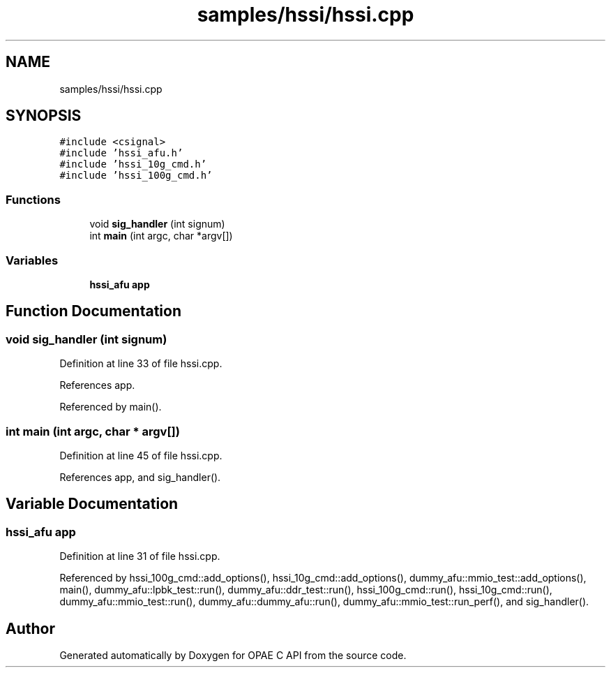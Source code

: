 .TH "samples/hssi/hssi.cpp" 3 "Wed Dec 16 2020" "Version -.." "OPAE C API" \" -*- nroff -*-
.ad l
.nh
.SH NAME
samples/hssi/hssi.cpp
.SH SYNOPSIS
.br
.PP
\fC#include <csignal>\fP
.br
\fC#include 'hssi_afu\&.h'\fP
.br
\fC#include 'hssi_10g_cmd\&.h'\fP
.br
\fC#include 'hssi_100g_cmd\&.h'\fP
.br

.SS "Functions"

.in +1c
.ti -1c
.RI "void \fBsig_handler\fP (int signum)"
.br
.ti -1c
.RI "int \fBmain\fP (int argc, char *argv[])"
.br
.in -1c
.SS "Variables"

.in +1c
.ti -1c
.RI "\fBhssi_afu\fP \fBapp\fP"
.br
.in -1c
.SH "Function Documentation"
.PP 
.SS "void sig_handler (int signum)"

.PP
Definition at line 33 of file hssi\&.cpp\&.
.PP
References app\&.
.PP
Referenced by main()\&.
.SS "int main (int argc, char * argv[])"

.PP
Definition at line 45 of file hssi\&.cpp\&.
.PP
References app, and sig_handler()\&.
.SH "Variable Documentation"
.PP 
.SS "\fBhssi_afu\fP app"

.PP
Definition at line 31 of file hssi\&.cpp\&.
.PP
Referenced by hssi_100g_cmd::add_options(), hssi_10g_cmd::add_options(), dummy_afu::mmio_test::add_options(), main(), dummy_afu::lpbk_test::run(), dummy_afu::ddr_test::run(), hssi_100g_cmd::run(), hssi_10g_cmd::run(), dummy_afu::mmio_test::run(), dummy_afu::dummy_afu::run(), dummy_afu::mmio_test::run_perf(), and sig_handler()\&.
.SH "Author"
.PP 
Generated automatically by Doxygen for OPAE C API from the source code\&.
